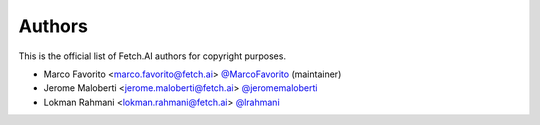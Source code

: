 Authors
=======

This is the official list of Fetch.AI authors for copyright purposes.

* Marco Favorito <marco.favorito@fetch.ai> `@MarcoFavorito <https://github.com/MarcoFavorito>`_ (maintainer)
* Jerome Maloberti <jerome.maloberti@fetch.ai> `@jeromemaloberti <https://github.com/jeromemalobertiz>`_
* Lokman Rahmani <lokman.rahmani@fetch.ai> `@lrahmani <https://github.com/lrahmani>`_
